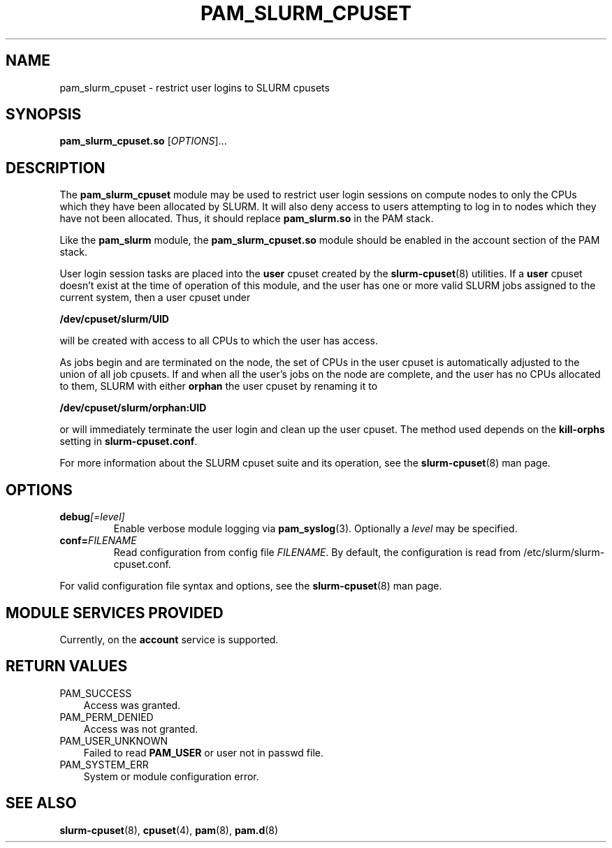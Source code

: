 
.TH "PAM_SLURM_CPUSET" "8"

.SH NAME
pam_slurm_cpuset \- restrict user logins to SLURM cpusets

.SH SYNOPSIS
\fBpam_slurm_cpuset.so\fR [\fIOPTIONS\fR]...

.SH DESCRIPTION
.PP
The \fBpam_slurm_cpuset\fR module may be used to restrict user
login sessions on compute nodes to only the CPUs which they have
been allocated by SLURM. It will also deny access to users attempting 
to log in to nodes which they have not been allocated. Thus, it
should replace \fBpam_slurm.so\fR in the PAM stack.
.PP
Like the \fBpam_slurm\fR module, the \fBpam_slurm_cpuset.so\fR module
should be enabled in the account section of the PAM stack. 
.PP
User login session tasks are placed into the \fBuser\fR cpuset created
by the \fBslurm-cpuset\fR(8) utilities. If a \fBuser\fR cpuset doesn't
exist at the time of operation of this module, and the user has one
or more valid SLURM jobs assigned to the current system, then a user
cpuset under

.B    /dev/cpuset/slurm/UID

will be created with access to all CPUs to which the user has access.
.PP
As jobs begin and are terminated on the node, the set of CPUs in the
user cpuset is automatically adjusted to the union of all job cpusets. 
If and when all the user's jobs on the node are complete, and the
user has no CPUs allocated to them, SLURM with either \fBorphan\fR
the user cpuset by renaming it to

.B   /dev/cpuset/slurm/orphan:UID

or will immediately terminate the user login and clean up the
user cpuset. The method used depends on the \fBkill-orphs\fR
setting in \fBslurm-cpuset.conf\fR.
.PP
For more information about the SLURM cpuset suite and its
operation, see the \fBslurm-cpuset\fR(8) man page.

.SH OPTIONS
.TP
.BI debug [=level]
Enable verbose module logging via \fBpam_syslog\fR(3). Optionally
a \fIlevel\fR may be specified.
.TP
.BI conf= FILENAME
Read configuration from config file \fIFILENAME\fR. By default, the
configuration is read from /etc/slurm/slurm-cpuset.conf.
.PP
For valid configuration file syntax and options, see the
\fBslurm-cpuset\fR(8) man page.

.SH "MODULE SERVICES PROVIDED"
.PP
Currently, on the \fBaccount\fR service is supported.

.SH "RETURN VALUES"
.TP 3n
PAM_SUCCESS
Access was granted.
.TP
PAM_PERM_DENIED
Access was not granted.
.TP
PAM_USER_UNKNOWN
Failed to read \fBPAM_USER\fR or user not in passwd file.
.TP
PAM_SYSTEM_ERR
System or module configuration error.

.SH "SEE ALSO"
.BR slurm-cpuset (8),
.BR cpuset (4),
.BR pam (8),
.BR pam.d (8)
